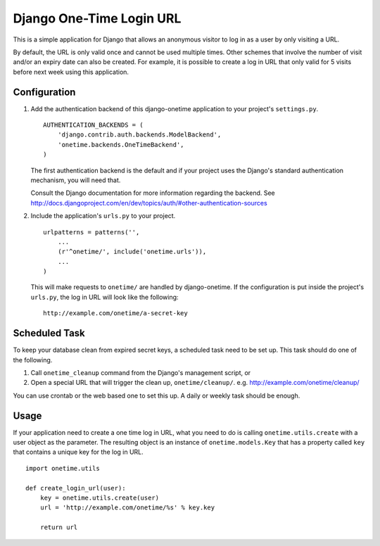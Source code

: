 =========================
Django One-Time Login URL
=========================

This is a simple application for Django that allows an anonymous visitor to
log in as a user by only visiting a URL. 

By default, the URL is only valid once and cannot be used multiple times.
Other schemes that involve the number of visit and/or an expiry date can
also be created. For example, it is possible to create a log in URL that
only valid for 5 visits before next week using this application.


Configuration
-------------

1. Add the authentication backend of this django-onetime application to
   your project's ``settings.py``.
   ::

        AUTHENTICATION_BACKENDS = (
            'django.contrib.auth.backends.ModelBackend',
            'onetime.backends.OneTimeBackend',
        )
   
   The first authentication backend is the default and if your project uses
   the Django's standard authentication mechanism, you will need that.

   Consult the Django documentation for more information regarding the
   backend. See
   http://docs.djangoproject.com/en/dev/topics/auth/#other-authentication-sources


2. Include the application's ``urls.py`` to your project.
   ::

        urlpatterns = patterns('',
            ...
            (r'^onetime/', include('onetime.urls')),
            ...
        )
    
   This will make requests to ``onetime/`` are handled by django-onetime.
   If the configuration is put inside the project's ``urls.py``, the log in
   URL will look like the following::

       http://example.com/onetime/a-secret-key


Scheduled Task
--------------

To keep your database clean from expired secret keys, a scheduled task need
to be set up. This task should do one of the following.

1. Call ``onetime_cleanup`` command from the Django's management script, or

2. Open a special URL that will trigger the clean up, ``onetime/cleanup/``.
   e.g. http://example.com/onetime/cleanup/

You can use crontab or the web based one to set this up. A daily or weekly
task should be enough.


Usage
-----

If your application need to create a one time log in URL, what you need to
do is calling ``onetime.utils.create`` with a user object as the parameter.
The resulting object is an instance of ``onetime.models.Key`` that has a
property called ``key`` that contains a unique key for the log in URL.
::

    import onetime.utils

    def create_login_url(user):
        key = onetime.utils.create(user)
        url = 'http://example.com/onetime/%s' % key.key

        return url

